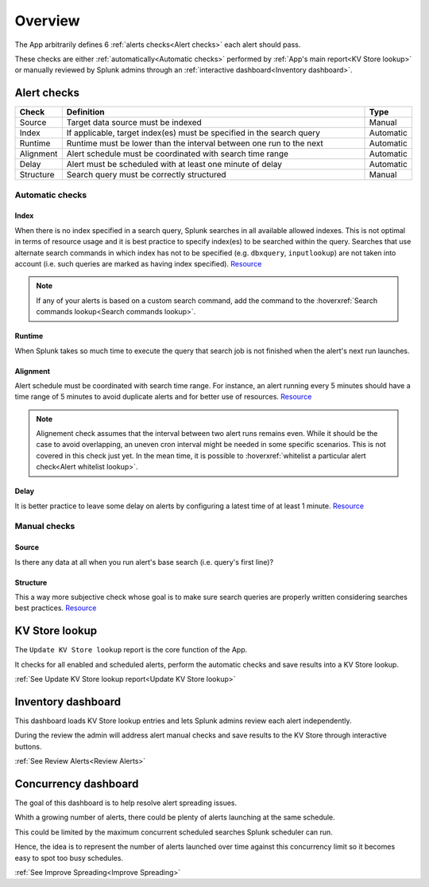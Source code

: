 Overview
========

The App arbitrarily defines 6 :ref:`alerts checks<Alert checks>` each alert should pass.

These checks are either :ref:`automatically<Automatic checks>` performed by :ref:`App's main report<KV Store lookup>` or manually reviewed by Splunk admins through an :ref:`interactive dashboard<Inventory dashboard>`.

Alert checks
------------

.. list-table::
   :widths: 10 80 10
   :header-rows: 1

   * - Check
     - Definition
     - Type
   * - Source
     - Target data source must be indexed
     - Manual
   * - Index
     - If applicable, target index(es) must be specified in the search query
     - Automatic
   * - Runtime
     - Runtime must be lower than the interval between one run to the next
     - Automatic
   * - Alignment
     - Alert schedule must be coordinated with search time range
     - Automatic
   * - Delay
     - Alert must be scheduled with at least one minute of delay  
     - Automatic
   * - Structure
     - Search query must be correctly structured 
     - Manual

Automatic checks
++++++++++++++++

Index
*****

When there is no index specified in a search query, Splunk searches in all available allowed indexes. This is not optimal in terms of resource usage and it is best practice to specify index(es) to be searched within the query. 
Searches that use alternate search commands in which index has not to be specified (e.g. ``dbxquery``, ``inputlookup``) are not taken into account (i.e. such queries are marked as having index specified). `Resource <https://docs.splunk.com/Documentation/Splunk/latest/Search/Writebettersearches#Restrict_searches_to_the_specific_index>`_

.. note:: If any of your alerts is based on a custom search command, add the command to the :hoverxref:`Search commands lookup<Search commands lookup>`.

Runtime
*******

When Splunk takes so much time to execute the query that search job is not finished when the alert's next run launches.

Alignment
*********

Alert schedule must be coordinated with search time range.
For instance, an alert running every 5 minutes should have a time range of 5 minutes to avoid duplicate alerts and for better use of resources. `Resource <https://docs.splunk.com/Documentation/Splunk/latest/Alert/AlertSchedulingBestPractices#Coordinate_an_alert_schedule_and_search_time_range>`_
 
.. note::

      Alignement check assumes that the interval between two alert runs remains even. 
      While it should be the case to avoid overlapping, an uneven cron interval might 
      be needed in some specific scenarios. This is not covered in this check just yet.
      In the mean time, it is possible to :hoverxref:`whitelist a particular alert check<Alert whitelist lookup>`.
      
Delay
*****

It is better practice to leave some delay on alerts by configuring a latest time of at least 1 minute. `Resource <https://docs.splunk.com/Documentation/Splunk/latest/Alert/AlertSchedulingBestPractices#Schedule_alerts_with_at_least_one_minute_of_delay>`_


Manual checks
+++++++++++++

Source
******

Is there any data at all when you run alert's base search (i.e. query's first line)?

Structure
*********

This a way more subjective check whose goal is to make sure search queries are properly written considering searches best practices. `Resource <https://www.splunk.com/en_us/blog/tips-and-tricks/splunk-clara-fication-search-best-practices.html>`_

KV Store lookup
---------------

The ``Update KV Store lookup`` report is the core function of the App.

It checks for all enabled and scheduled alerts, perform the automatic checks and save results into a KV Store lookup.

:ref:`See Update KV Store lookup report<Update KV Store lookup>`

Inventory dashboard
-------------------

This dashboard loads KV Store lookup entries and lets Splunk admins review each alert independently. 

During the review the admin will address alert manual checks and save results to the KV Store through interactive buttons. 

:ref:`See Review Alerts<Review Alerts>`

Concurrency dashboard
---------------------

The goal of this dashboard is to help resolve alert spreading issues.

Whith a growing number of alerts, there could be plenty of alerts launching at the same schedule.

This could be limited by the maximum concurrent scheduled searches Splunk scheduler can run.

Hence, the idea is to represent the number of alerts launched over time against this concurrency limit so it becomes easy to spot too busy schedules.

:ref:`See Improve Spreading<Improve Spreading>`
